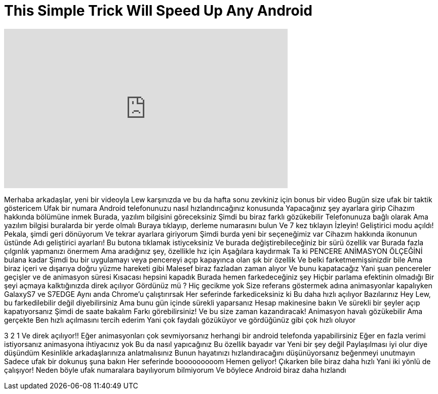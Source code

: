 = This Simple Trick Will Speed Up Any Android
:published_at: 2016-08-14
:hp-alt-title: This Simple Trick Will Speed Up Any Android
:hp-image: https://i.ytimg.com/vi/ybPAZPoiLJI/maxresdefault.jpg


++++
<iframe width="560" height="315" src="https://www.youtube.com/embed/ybPAZPoiLJI?rel=0" frameborder="0" allow="autoplay; encrypted-media" allowfullscreen></iframe>
++++

Merhaba arkadaşlar,  yeni bir videoyla Lew karşınızda
ve bu da hafta sonu zevkiniz için bonus bir video
Bugün size ufak bir taktik göstericem
Ufak bir numara
Android telefonunuzu nasıl hızlandırıcağınız konusunda
Yapacağınız şey
ayarlara girip
Cihazım hakkında bölümüne inmek
Burada, yazılım bilgisini göreceksiniz
Şimdi bu biraz farklı gözükebilir
Telefonunuza bağlı olarak
Ama yazılım bilgisi buralarda bir yerde olmalı
Buraya tıklayıp, derleme numarasını bulun
Ve 7 kez tıklayın
İzleyin!
Geliştirici modu açıldı!
Pekala, şimdi geri dönüyorum
Ve tekrar ayarlara giriyorum
Şimdi burda yeni bir seçeneğimiz var
Cihazım hakkında ikonunun üstünde
Adı geliştirici ayarları!
Bu butona tıklamak istiyceksiniz
Ve burada değiştirebileceğiniz
bir sürü özellik var
Burada fazla çılgınlık yapmanızı önermem
Ama aradığınız şey, özellikle hız için
Aşağılara kaydırmak
Ta ki PENCERE ANİMASYON ÖLÇEĞİNİ bulana kadar
Şimdi bu bir uygulamayı veya pencereyi açıp kapayınca olan
şık bir özellik
Ve belki farketmemişsinizdir bile
Ama biraz içeri ve dışarıya doğru
yüzme hareketi gibi
Malesef biraz fazladan zaman alıyor
Ve bunu kapatacağız
Yani şuan pencereler
geçişler
ve de animasyon süresi
Kısacası hepsini kapadık
Burada hemen farkedeceğiniz şey
Hiçbir parlama efektinin olmadığı
Bir şeyi açmaya kalktığınızda
direk açılıyor
Gördünüz mü ?
Hiç gecikme yok
Size referans göstermek adına
animasyonlar kapalıyken
GalaxyS7 ve S7EDGE
Aynı anda Chrome'u
çalıştırırsak
Her seferinde farkediceksiniz ki
Bu daha hızlı açılıyor
Bazılarınız
Hey Lew, bu farkedilebilir değil diyebilirsiniz
Ama bunu gün içinde
sürekli yaparsanız
Hesap makinesine bakın
Ve sürekli bir şeyler açıp kapatıyorsanız
Şimdi de saate bakalım
Farkı görebilirsiniz! Ve bu size zaman kazandıracak!
Animasyon havalı gözükebilir
Ama gerçekte
Ben hızlı açılmasını tercih ederim
Yani çok faydalı gözüküyor
ve gördüğünüz gibi çok hızlı oluyor
 
3 2 1
Ve direk açılıyor!!
Eğer animasyonları çok sevmiyorsanız
herhangi bir android telefonda yapabilirsiniz
Eğer en fazla verimi istiyorsanız
animasyona ihtiyacınız yok
Bu da nasıl yapıcağınız
Bu özellik bayadır var
Yeni bir şey değil
Paylaşılması iyi olur diye düşündüm
Kesinlikle arkadaşlarınıza anlatmalısınız
Bunun hayatınızı hızlandıracağını düşünüyorsanız beğenmeyi unutmayın
Sadece ufak bir dokunuş şuna bakın
Her seferinde
booooooooom
Hemen geliyor!
Çıkarken bile biraz daha hızlı
Yani iki yönlü de çalışıyor!
Neden böyle ufak numaralara bayılıyorum bilmiyorum
Ve böylece Android biraz daha hızlandı